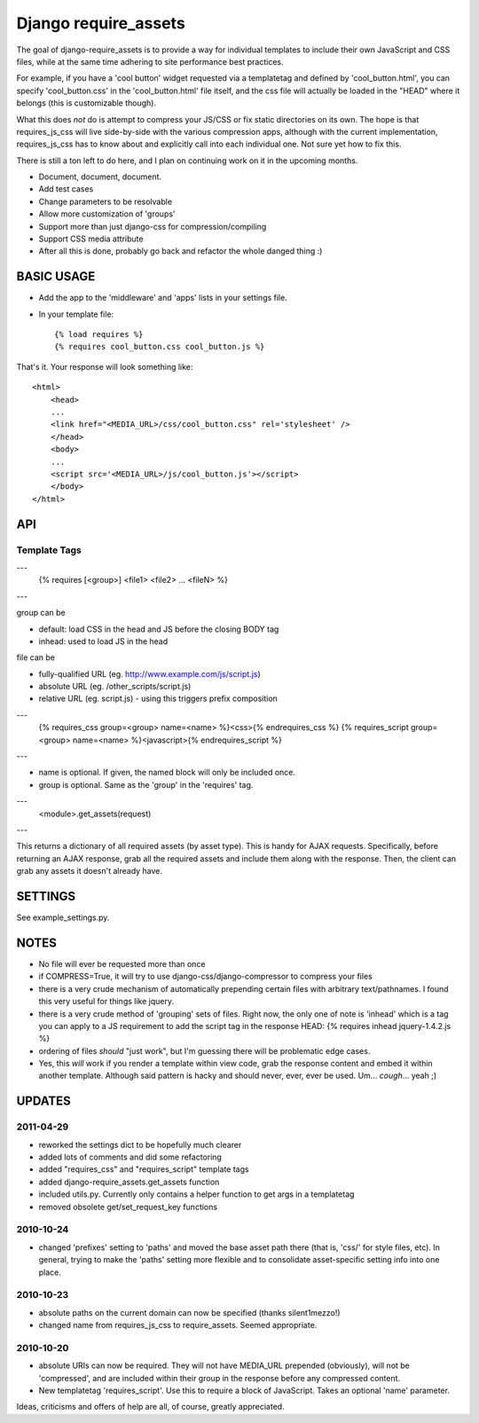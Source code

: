 Django require_assets
======================

The goal of django-require_assets is to provide a way for individual templates to include their own JavaScript and CSS files, while at the same time adhering to site performance best practices.

For example, if you have a 'cool button' widget requested via a templatetag and defined by 'cool_button.html', you can specify 'cool_button.css' in the 'cool_button.html' file itself, and the css file will actually be loaded in the "HEAD" where it belongs (this is customizable though).

What this does *not* do is attempt to compress your JS/CSS or fix static directories on its own.  The hope is that requires_js_css will live side-by-side with the various compression apps, although with the current implementation, requires_js_css has to know about and explicitly call into each individual one.  Not sure yet how to fix this.

There is still a ton left to do here, and I plan on continuing work on it in the upcoming months.

- Document, document, document.
- Add test cases
- Change parameters to be resolvable
- Allow more customization of 'groups'
- Support more than just django-css for compression/compiling
- Support CSS media attribute
- After all this is done, probably go back and refactor the whole danged thing :)

BASIC USAGE
************
- Add the app to the 'middleware' and 'apps' lists in your settings file.
- In your template file::

    {% load requires %}
    {% requires cool_button.css cool_button.js %}
    
That's it.  Your response will look something like::

    <html>
        <head>
        ...
        <link href="<MEDIA_URL>/css/cool_button.css" rel='stylesheet' />
        </head>
        <body>
        ...
        <script src='<MEDIA_URL>/js/cool_button.js'></script>
        </body>
    </html>

API
***
Template Tags
-------------
---
    {% requires [<group>] <file1> <file2> ... <fileN> %}

---

group can be 

- default: load CSS in the head and JS before the closing BODY tag
- inhead: used to load JS in the head

file can be

- fully-qualified URL (eg. http://www.example.com/js/script.js)
- absolute URL (eg. /other_scripts/script.js)
- relative URL (eg. script.js) - using this triggers prefix composition

---
    {% requires_css group=<group> name=<name> %}<css>{% endrequires_css %}
    {% requires_script group=<group> name=<name> %}<javascript>{% endrequires_script %}

---

- name is optional.  If given, the named block will only be included once.
- group is optional.  Same as the 'group' in the 'requires' tag.

---
    <module>.get_assets(request)

---

This returns a dictionary of all required assets (by asset type).  This is handy for AJAX requests.  Specifically, before returning an AJAX response, grab all the required assets and include them along with the response.  Then, the client can grab any assets it doesn't already have.


SETTINGS
********

See example_settings.py.


NOTES
*****

- No file will ever be requested more than once
- if COMPRESS=True, it will try to use django-css/django-compressor to compress your files
- there is a very crude mechanism of automatically prepending certain files with arbitrary text/pathnames.  I found this very useful for things like jquery.
- there is a very crude method of 'grouping' sets of files.  Right now, the only one of note is 'inhead' which is a tag you can apply to a JS requirement to add the script tag in the response HEAD: {% requires inhead jquery-1.4.2.js %}
- ordering of files *should* "just work", but I'm guessing there will be problematic edge cases.
- Yes, this *will* work if you render a template within view code, grab the response content and embed it within another template.  Although said pattern is hacky and should never, ever, ever be used.  Um... *cough*... yeah ;)


UPDATES
*******

2011-04-29
----------
- reworked the settings dict to be hopefully much clearer
- added lots of comments and did some refactoring
- added "requires_css" and "requires_script" template tags
- added django-require_assets.get_assets function
- included utils.py.  Currently only contains a helper function to get args in a templatetag
- removed obsolete get/set_request_key functions

2010-10-24
----------
- changed 'prefixes' setting to 'paths' and moved the base asset path there (that is, 'css/' for style files, etc).  In general, trying to make the 'paths' setting more flexible and to consolidate asset-specific setting info into one place.

2010-10-23
----------
- absolute paths on the current domain can now be specified (thanks silent1mezzo!)
- changed name from requires_js_css to require_assets.  Seemed appropriate.

2010-10-20
----------
- absolute URIs can now be required.  They will not have MEDIA_URL prepended (obviously), will not be 'compressed', and are included within their group in the response before any compressed content.
- New templatetag 'requires_script'.  Use this to require a block of JavaScript.  Takes an optional 'name' parameter.  

Ideas, criticisms and offers of help are all, of course, greatly appreciated.
